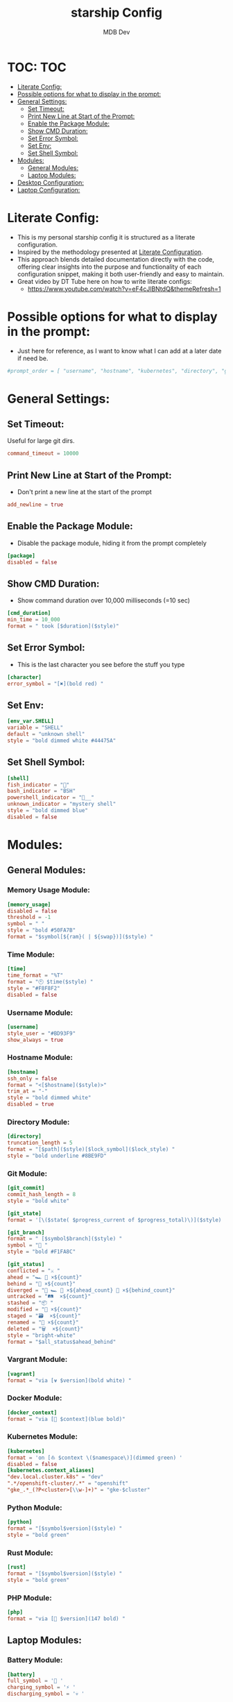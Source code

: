 #+TITLE: starship Config
#+AUTHOR: MDB Dev
#+DESCRIPTION: Starship Config
#+auto_tangle: t
#+STARTUP: showeverything

* TOC: :TOC:
:PROPERTIES:
:ID:       0e175da5-433d-4539-bcfe-59255aa13a22
:END:
- [[#literate-config][Literate Config:]]
- [[#possible-options-for-what-to-display-in-the-prompt][Possible options for what to display in the prompt:]]
- [[#general-settings][General Settings:]]
  - [[#set-timeout][Set Timeout:]]
  - [[#print-new-line-at-start-of-the-prompt][Print New Line at Start of the Prompt:]]
  - [[#enable-the-package-module][Enable the Package Module:]]
  - [[#show-cmd-duration][Show CMD Duration:]]
  - [[#set-error-symbol][Set Error Symbol:]]
  - [[#set-env][Set Env:]]
  - [[#set-shell-symbol][Set Shell Symbol:]]
- [[#modules][Modules:]]
  - [[#general-modules][General Modules:]]
  - [[#laptop-modules][Laptop Modules:]]
- [[#desktop-configuration][Desktop Configuration:]]
- [[#laptop-configuration][Laptop Configuration:]]

* Literate Config:
:PROPERTIES:
:ID:       cbe8e8ba-b883-4094-a012-dbac2ceedac0
:END:
- This is my personal starship config it is structured as a literate configuration.
- Inspired by the methodology presented at [[https://leanpub.com/lit-config/read][Literate Configuration]].
- This approach blends detailed documentation directly with the code, offering clear insights into the purpose and functionality of each configuration snippet, making it both user-friendly and easy to maintain.
- Great video by DT Tube here on how to write literate configs:
  - https://www.youtube.com/watch?v=eF4cJlBNtdQ&themeRefresh=1

* Possible options for what to display in the prompt:
:PROPERTIES:
:ID:       9f67e361-67d5-4595-8b1c-dd87b80a52d8
:END:
- Just here for reference, as I want to know what I can add at a later date if need be.
#+begin_src toml
#prompt_order = [ "username", "hostname", "kubernetes", "directory", "git_branch", "git_commit", "git_state", "git_status", "hg_branch", "docker_context", "package", "dotnet", "elixir", "elm", "erlang", "golang", "java", "julia", "nim", "nodejs", "ocaml", "php", "purescript", "python", "ruby", "rust", "terraform", "zig", "nix_shell", "conda", "memory_usage", "aws", "env_var", "crystal", "cmd_duration", "custom", "line_break", "jobs", "battery", "time", "character", ]
#+end_src

* General Settings:
:PROPERTIES:
:ID:       76f3d5d3-24fd-4c1a-b2db-a622987c8407
:END:
** Set Timeout:
:PROPERTIES:
:ID:       1bd1b996-57b3-402a-a496-8fa6c29d7b8b
:END:
#+NAME:Set-Timeout
Useful for large git dirs.
#+begin_src toml
command_timeout = 10000

#+end_src

** Print New Line at Start of the Prompt:
:PROPERTIES:
:ID:       6876c7ad-02c8-40f3-8143-2422aaa4993b
:END:
#+NAME:Print-NewLine
- Don't print a new line at the start of the prompt
#+begin_src toml
add_newline = true

#+end_src

** Enable the Package Module:
:PROPERTIES:
:ID:       24ba01b8-adc1-4b12-a96f-583ed97d12bc
:END:
#+NAME:Enable-Package
- Disable the package module, hiding it from the prompt completely
#+begin_src toml
[package]
disabled = false

#+end_src

** Show CMD Duration:
:PROPERTIES:
:ID:       ab3f3433-64db-4c5e-af0a-1b6e8275f608
:END:
#+NAME:Show-CMD
- Show command duration over 10,000 milliseconds (=10 sec)
#+begin_src toml
[cmd_duration]
min_time = 10_000
format = " took [$duration]($style)"

#+end_src
** Set Error Symbol:
:PROPERTIES:
:ID:       4cb288d7-e9eb-492a-8f14-3e01617e05b0
:END:
#+NAME:Set-Error
- This is the last character you see before the stuff you type
#+begin_src toml
[character]
error_symbol = "[✖](bold red) "

#+end_src

** Set Env:
:PROPERTIES:
:ID:       cc4fcff1-4e4c-4788-a0a6-fa364cb28467
:END:
#+NAME:Set-Env
#+begin_src conf
[env_var.SHELL]
variable = "SHELL"
default = "unknown shell"
style = "bold dimmed white #44475A"

#+end_src

** Set Shell Symbol:
:PROPERTIES:
:ID:       795f321b-f3db-4feb-9bef-89c01fcbb167
:END:
#+NAME:Set-Shell
#+begin_src toml
[shell]
fish_indicator = ""
bash_indicator = "BSH"
powershell_indicator = "__"
unknown_indicator = "mystery shell"
style = "bold dimmed blue"
disabled = false

#+end_src

* Modules:
:PROPERTIES:
:ID:       9776f96e-62c7-4787-9aa7-c5d90c440978
:END:
** General Modules:
:PROPERTIES:
:ID:       4e694f2b-7bf4-435b-a8bf-86ed4bef827b
:END:
*** Memory Usage Module:
:PROPERTIES:
:ID:       f3807696-121b-456a-b8f3-741de802d10e
:END:
#+NAME:Mem-Module
#+begin_src toml
[memory_usage]
disabled = false
threshold = -1
symbol = " "
style = "bold #50FA7B"
format = "$symbol[${ram}( | ${swap})]($style) "

#+end_src
*** Time Module:
:PROPERTIES:
:ID:       7815ad0b-ced2-45a2-b1a5-de89eddb5b28
:END:
#+NAME:Time-Module
#+begin_src toml
[time]
time_format = "%T"
format = "🕙 $time($style) "
style = "#F8F8F2"
disabled = false

#+end_src
*** Username Module:
:PROPERTIES:
:ID:       220a4925-a4ff-44dc-82bb-3c21c57baa2d
:END:
#+NAME:User-Module
#+begin_src toml
[username]
style_user = "#BD93F9"
show_always = true

#+end_src

*** Hostname Module:
:PROPERTIES:
:ID:       f46b2bc6-7177-455f-9f7e-715487a4a7d9
:END:
#+NAME:Host-Module
#+begin_src conf
[hostname]
ssh_only = false
format = "<[$hostname]($style)>"
trim_at = "-"
style = "bold dimmed white"
disabled = true

#+end_src
*** Directory Module:
:PROPERTIES:
:ID:       4ca585f4-edc7-47e6-bd3a-f644259f3e1f
:END:
#+NAME:Dir-Module
#+begin_src conf
[directory]
truncation_length = 5
format = "[$path]($style)[$lock_symbol]($lock_style) "
style = "bold underline #8BE9FD"

#+end_src

*** Git Module:
:PROPERTIES:
:ID:       2b8c7726-314d-4ffe-a07f-9353810e7662
:END:

#+NAME:Git-Module
#+begin_src toml
[git_commit]
commit_hash_length = 8
style = "bold white"

[git_state]
format = '[\($state( $progress_current of $progress_total)\)]($style) '

[git_branch]
format = " [$symbol$branch]($style) "
symbol = "🍣 "
style = "bold #F1FA8C"

[git_status]
conflicted = "⚔️ "
ahead = "🏎️ 💨 ×${count}"
behind = "🐢 ×${count}"
diverged = "🔱 🏎️ 💨 ×${ahead_count} 🐢 ×${behind_count}"
untracked = "🛤️  ×${count}"
stashed = "📦 "
modified = "📝 ×${count}"
staged = "🗃️  ×${count}"
renamed = "📛 ×${count}"
deleted = "🗑️  ×${count}"
style = "bright-white"
format = "$all_status$ahead_behind"

#+end_src

*** Vargrant Module:
:PROPERTIES:
:ID:       4ad870a2-eeac-42ee-ac00-f7df16aa9796
:END:
#+NAME:VG-Module
#+begin_src toml
[vagrant]
format = "via [⍱ $version](bold white) "

#+end_src

*** Docker Module:
:PROPERTIES:
:ID:       e44d36e2-d13f-432a-9cc0-a42b908ef292
:END:
#+NAME:Docker-Module
#+begin_src toml
[docker_context]
format = "via [🐋 $context](blue bold)"

#+end_src
*** Kubernetes Module:
:PROPERTIES:
:ID:       5b061baf-1903-43b3-b607-c2e414461fc6
:END:

#+NAME:Kube-Module
#+begin_src toml
[kubernetes]
format = 'on [⛵ $context \($namespace\)](dimmed green) '
disabled = false
[kubernetes.context_aliases]
"dev.local.cluster.k8s" = "dev"
".*/openshift-cluster/.*" = "openshift"
"gke_.*_(?P<cluster>[\\w-]+)" = "gke-$cluster"

#+end_src
*** Python Module:
:PROPERTIES:
:ID:       e2a1da87-e4a1-4e57-b193-91f5a2addc16
:END:
#+NAME:Py-Module
#+begin_src toml
[python]
format = "[$symbol$version]($style) "
style = "bold green"

#+end_src

*** Rust Module:
:PROPERTIES:
:ID:       364a5c8f-b3dc-47ef-a709-5ff52c2105ad
:END:
#+NAME:Rust-Module
#+begin_src toml
[rust]
format = "[$symbol$version]($style) "
style = "bold green"

#+end_src

*** PHP Module:
:PROPERTIES:
:ID:       73c254b7-f8ad-41f1-ac53-cf8670dc900a
:END:
#+NAME:PHP-Module
#+begin_src toml
[php]
format = "via [🔹 $version](147 bold) "

#+end_src

** Laptop Modules:
:PROPERTIES:
:ID:       66009dab-dbbb-4e12-9fe6-5ce2132ddf5e
:END:
*** Battery Module:
:PROPERTIES:
:ID:       bacfc446-2b2f-43dc-b7bb-6895587e22f0
:END:
#+NAME:Bat-Module
#+begin_src toml
[battery]
full_symbol = '🔋 '
charging_symbol = '⚡ '
discharging_symbol = '💀 '

#+end_src
* Desktop Configuration:
:PROPERTIES:
:ID:       5467004f-7609-4ab2-b87c-05048909312e
:header-args: :tangle ~/.config/starship/starship.toml
:END:

- Generate starship.toml
#+begin_src conf :noweb yes
<<Set-Timeout>>
<<Print-NewLine>>
<<Enable-Package>>
<<Show-CMD>>
<<Set-Error>>
<<Set-Env>>
<<Set-Shell>>
<<Mem-Module>>
<<Time-Module>>
<<User-Module>>
<<Host-Module>>
<<Dir-Module>>
<<Git-Module>>
<<VG-Module>>
<<Docker-Module>>
<<Kube-Module>>
<<Py-Module>>
<<Rust-Module>>
<<PHP-Module>>
#+end_src
* Laptop Configuration:
:PROPERTIES:
:ID:       255529a0-036a-4d06-b038-be346fdb45d7
:header-args: :tangle ~/.config/starship/laptopStarship.toml
:END:
- Generate laptopStarship.toml
#+begin_src conf :noweb yes
<<Set-Timeout>>
<<Print-NewLine>>
<<Enable-Package>>
<<Show-CMD>>
<<Set-Error>>
<<Set-Env>>
<<Set-Shell>>
<<Mem-Module>>
<<Time-Module>>
<<User-Module>>
<<Host-Module>>
<<Dir-Module>>
<<Git-Module>>
<<VG-Module>>
<<Docker-Module>>
<<Kube-Module>>
<<Py-Module>>
<<Rust-Module>>
<<PHP-Module>>
<<Bat-Module>>
#+end_src
